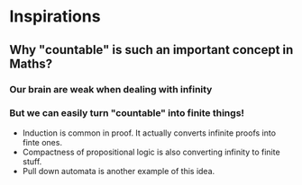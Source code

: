 * Inspirations
** Why "countable" is such an important concept in Maths?
*** Our brain are weak when dealing with infinity
*** But we can easily turn "countable" into finite things!
+ Induction is common in proof. It actually converts infinite proofs into finte ones.
+ Compactness of propositional logic is also converting infinity to finite stuff.
+ Pull down automata is another example of this idea.


